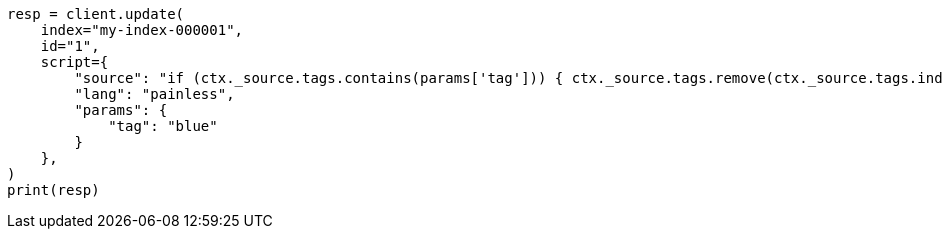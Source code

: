 // This file is autogenerated, DO NOT EDIT
// scripting/using.asciidoc:333

[source, python]
----
resp = client.update(
    index="my-index-000001",
    id="1",
    script={
        "source": "if (ctx._source.tags.contains(params['tag'])) { ctx._source.tags.remove(ctx._source.tags.indexOf(params['tag'])) }",
        "lang": "painless",
        "params": {
            "tag": "blue"
        }
    },
)
print(resp)
----
